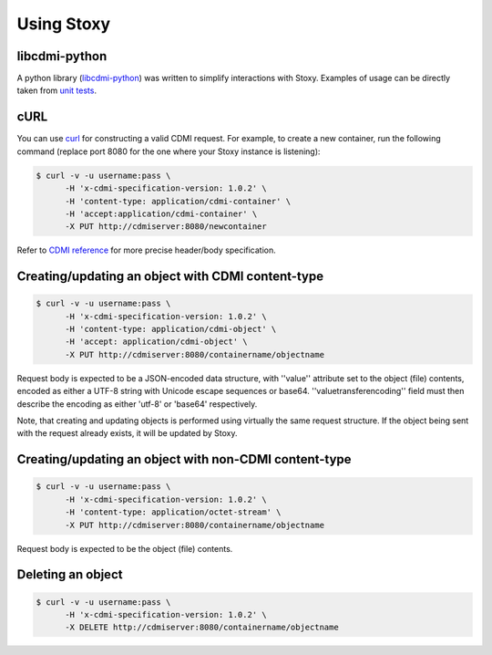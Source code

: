 Using Stoxy
===========

libcdmi-python
--------------

A python library (`libcdmi-python`_) was written to simplify interactions with
Stoxy. Examples of usage can be directly taken from `unit tests`_.

cURL
----

You can use `curl <http://curl.haxx.se/>`_ for constructing a valid CDMI request.
For example, to create a new container, run the following command (replace port
8080 for the one where your Stoxy instance is listening):

.. code-block:: sh

  $ curl -v -u username:pass \
        -H 'x-cdmi-specification-version: 1.0.2' \
        -H 'content-type: application/cdmi-container' \
        -H 'accept:application/cdmi-container' \
        -X PUT http://cdmiserver:8080/newcontainer

Refer to `CDMI reference <http://cdmi.sniacloud.com/>`_ for more precise header/body specification.


Creating/updating an object with CDMI content-type
--------------------------------------------------

.. code-block:: sh

  $ curl -v -u username:pass \
        -H 'x-cdmi-specification-version: 1.0.2' \
        -H 'content-type: application/cdmi-object' \
        -H 'accept: application/cdmi-object' \
        -X PUT http://cdmiserver:8080/containername/objectname

Request body is expected to be a JSON-encoded data structure, with ''value'' attribute set to the object
(file) contents, encoded as either a UTF-8 string with Unicode escape sequences or base64.
''valuetransferencoding'' field must then describe the encoding as either 'utf-8' or 'base64' respectively.

Note, that creating and updating objects is performed using virtually the same request structure. If the
object being sent with the request already exists, it will be updated by Stoxy.


Creating/updating an object with non-CDMI content-type
------------------------------------------------------

.. code-block:: sh

  $ curl -v -u username:pass \
        -H 'x-cdmi-specification-version: 1.0.2' \
        -H 'content-type: application/octet-stream' \
        -X PUT http://cdmiserver:8080/containername/objectname

Request body is expected to be the object (file) contents.

Deleting an object
------------------

.. code-block:: sh

  $ curl -v -u username:pass \
        -H 'x-cdmi-specification-version: 1.0.2' \
        -X DELETE http://cdmiserver:8080/containername/objectname


.. _libcdmi-python: https://github.com/stoxy/libcdmi-python
.. _unit tests: https://github.com/stoxy/libcdmi-python/blob/master/test/test_basic.py
